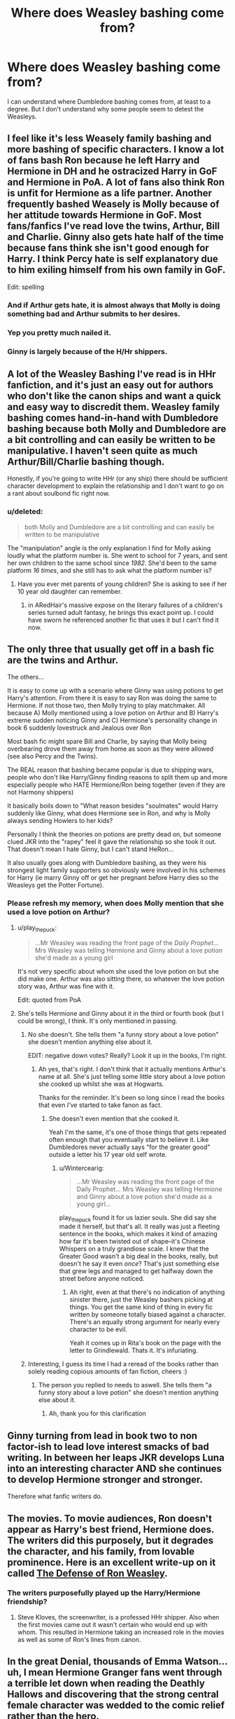 #+TITLE: Where does Weasley bashing come from?

* Where does Weasley bashing come from?
:PROPERTIES:
:Author: ForgotMyLastPasscode
:Score: 10
:DateUnix: 1407366263.0
:DateShort: 2014-Aug-07
:FlairText: Discussion
:END:
I can understand where Dumbledore bashing comes from, at least to a degree. But I don't understand why some people seem to detest the Weasleys.


** I feel like it's less Weasely family bashing and more bashing of specific characters. I know a lot of fans bash Ron because he left Harry and Hermione in DH and he ostracized Harry in GoF and Hermione in PoA. A lot of fans also think Ron is unfit for Hermione as a life partner. Another frequently bashed Weasely is Molly because of her attitude towards Hermione in GoF. Most fans/fanfics I've read love the twins, Arthur, Bill and Charlie. Ginny also gets hate half of the time because fans think she isn't good enough for Harry. I think Percy hate is self explanatory due to him exiling himself from his own family in GoF.

Edit: spelling
:PROPERTIES:
:Score: 54
:DateUnix: 1407367577.0
:DateShort: 2014-Aug-07
:END:

*** And if Arthur gets hate, it is almost always that Molly is doing something bad and Arthur submits to her desires.
:PROPERTIES:
:Author: AshleyAbiding
:Score: 5
:DateUnix: 1407608918.0
:DateShort: 2014-Aug-09
:END:


*** Yep you pretty much nailed it.
:PROPERTIES:
:Score: 8
:DateUnix: 1407374121.0
:DateShort: 2014-Aug-07
:END:


*** Ginny is largely because of the H/Hr shippers.
:PROPERTIES:
:Score: 1
:DateUnix: 1407743824.0
:DateShort: 2014-Aug-11
:END:


** A lot of the Weasley Bashing I've read is in HHr fanfiction, and it's just an easy out for authors who don't like the canon ships and want a quick and easy way to discredit them. Weasley family bashing comes hand-in-hand with Dumbledore bashing because both Molly and Dumbledore are a bit controlling and can easily be written to be manipulative. I haven't seen quite as much Arthur/Bill/Charlie bashing though.

Honestly, if you're going to write HHr (or any ship) there should be sufficient character development to explain the relationship and I don't want to go on a rant about soulbond fic right now.
:PROPERTIES:
:Author: play_the_puck
:Score: 5
:DateUnix: 1407389739.0
:DateShort: 2014-Aug-07
:END:

*** u/deleted:
#+begin_quote
  both Molly and Dumbledore are a bit controlling and can easily be written to be manipulative
#+end_quote

The "manipulation" angle is the only explanation I find for Molly asking loudly what the platform number is. She went to school for 7 years, and sent her own children to the same school since /1982/. She'd been to the same platform /16 times/, and she still has to ask what the platform number is?
:PROPERTIES:
:Score: 4
:DateUnix: 1407394799.0
:DateShort: 2014-Aug-07
:END:

**** Have you ever met parents of young children? She is asking to see if her 10 year old daughter can remember.
:PROPERTIES:
:Author: diracnotation
:Score: 16
:DateUnix: 1407408600.0
:DateShort: 2014-Aug-07
:END:

***** in ARedHair's massive expose on the literary failures of a children's series turned adult fantasy, he brings this exact point up. I could have sworn he referenced another fic that uses it but I can't find it now.
:PROPERTIES:
:Score: 2
:DateUnix: 1408006384.0
:DateShort: 2014-Aug-14
:END:


** The only three that usually get off in a bash fic are the twins and Arthur.

The others...

It is easy to come up with a scenario where Ginny was using potions to get Harry's attention. From there it is easy to say Ron was doing the same to Hermione. If not those two, then Molly trying to play matchmaker. All because A) Molly mentioned using a love potion on Arthur and B) Harry's extreme sudden noticing Ginny and C) Hermione's personality change in book 6 suddenly lovestruck and Jealous over Ron

Most bash fic might spare Bill and Charlie, by saying that Molly being overbearing drove them away from home as soon as they were allowed (see also Percy and the Twins).

The REAL reason that bashing became popular is due to shipping wars, people who don't like Harry/Ginny finding reasons to split them up and more especially people who HATE Hermione/Ron being together (even if they are not Harmony shippers)

It basically boils down to "What reason besides "soulmates" would Harry suddenly like Ginny, what does Hermione see in Ron, and why is Molly always sending Howlers to her kids?

Personally I think the theories on potions are pretty dead on, but someone clued JKR into the "rapey" feel it gave the relationship so she took it out. That doesn't mean I hate Ginny, but I can't stand HeRon...

It also usually goes along with Dumbledore bashing, as they were his strongest light family supporters so obviously were involved in his schemes for Harry (ie marry Ginny off or get her pregnant before Harry dies so the Weasleys get the Potter Fortune).
:PROPERTIES:
:Author: JustRuss79
:Score: 10
:DateUnix: 1407373311.0
:DateShort: 2014-Aug-07
:END:

*** Please refresh my memory, when does Molly mention that she used a love potion on Arthur?
:PROPERTIES:
:Author: holybugperson
:Score: 2
:DateUnix: 1407400870.0
:DateShort: 2014-Aug-07
:END:

**** u/play_the_puck:
#+begin_quote
  ...Mr Weasley was reading the front page of the /Daily Prophet/... Mrs Weasley was telling Hermione and Ginny about a love potion she'd made as a young girl
#+end_quote

It's not very specific about whom she used the love potion on but she did make one. Arthur was also sitting there, so whatever the love potion story was, Arthur was fine with it.

Edit: quoted from PoA
:PROPERTIES:
:Author: play_the_puck
:Score: 9
:DateUnix: 1407414471.0
:DateShort: 2014-Aug-07
:END:


**** She's tells Hermione and Ginny about it in the third or fourth book (but I could be wrong), I think. It's only mentioned in passing.
:PROPERTIES:
:Author: Wintercearig
:Score: 0
:DateUnix: 1407406316.0
:DateShort: 2014-Aug-07
:END:

***** No she doesn't. She tells them "a funny story about a love potion" she doesn't mention anything else about it.

EDIT: negative down votes? Really? Look it up in the books, I'm right.
:PROPERTIES:
:Score: 5
:DateUnix: 1407412084.0
:DateShort: 2014-Aug-07
:END:

****** Ah yes, that's right. I don't think that it actually mentions Arthur's name at all. She's just telling some little story about a love potion she cooked up whilst she was at Hogwarts.

Thanks for the reminder. It's been so long since I read the books that even /I've/ started to take fanon as fact.
:PROPERTIES:
:Author: Wintercearig
:Score: 2
:DateUnix: 1407423175.0
:DateShort: 2014-Aug-07
:END:

******* She doesn't even mention that she cooked it.

Yeah I'm the same, it's one of those things that gets repeated often enough that you eventually start to believe it. Like Dumbledores never actually says "for the greater good" outside a letter his 17 year old self wrote.
:PROPERTIES:
:Score: 0
:DateUnix: 1407423484.0
:DateShort: 2014-Aug-07
:END:

******** u/Wintercearig:
#+begin_quote
  ...Mr Weasley was reading the front page of the Daily Prophet... Mrs Weasley was telling Hermione and Ginny about a love potion she'd made as a young girl...
#+end_quote

play_the_puck found it for us lazier souls. She did say she made it herself, but that's all. It really was just a fleeting sentence in the books, which makes it kind of amazing how far it's been twisted out of shape--it's Chinese Whispers on a truly grandiose scale. I knew that the Greater Good wasn't a big deal in the books, really, but doesn't he say it even /once/? That's just something else that grew legs and managed to get halfway down the street before anyone noticed.
:PROPERTIES:
:Author: Wintercearig
:Score: 2
:DateUnix: 1407434589.0
:DateShort: 2014-Aug-07
:END:

********* Ah right, even at that there's no indication of anything sinister there, just the Weasley bashers picking at things. You get the same kind of thing in every fic written by someone totally biased against a character. There's an equally strong argument for nearly every character to be evil.

Yeah it comes up in Rita's book on the page with the letter to Grindlewald. Thats it. It's infuriating.
:PROPERTIES:
:Score: 1
:DateUnix: 1407605670.0
:DateShort: 2014-Aug-09
:END:


***** Interesting, I guess its time I had a reread of the books rather than solely reading copious amounts of fan fiction, cheers :)
:PROPERTIES:
:Author: holybugperson
:Score: 1
:DateUnix: 1407409898.0
:DateShort: 2014-Aug-07
:END:

****** The person you replied to needs to aswell. She tells them "a funny story about a love potion" she doesn't mention anything else about it.
:PROPERTIES:
:Score: -3
:DateUnix: 1407412102.0
:DateShort: 2014-Aug-07
:END:

******* Ah, thank you for this clarification
:PROPERTIES:
:Author: holybugperson
:Score: 1
:DateUnix: 1407412572.0
:DateShort: 2014-Aug-07
:END:


** Ginny turning from lead in book two to non factor-ish to lead love interest smacks of bad writing. In between her leaps JKR develops Luna into an interesting character AND she continues to develop Hermione stronger and stronger.

Therefore what fanfic writers do.
:PROPERTIES:
:Score: 5
:DateUnix: 1407376305.0
:DateShort: 2014-Aug-07
:END:


** The movies. To movie audiences, Ron doesn't appear as Harry's best friend, Hermione does. The writers did this purposely, but it degrades the character, and his family, from lovable prominence. Here is an excellent write-up on it called [[http://www.tor.com/blogs/2014/01/erased-by-time-and-blockbusters-the-cautionary-tale-of-ron-weasley][The Defense of Ron Weasley]].
:PROPERTIES:
:Author: GottheOrangeJuice
:Score: 7
:DateUnix: 1407368325.0
:DateShort: 2014-Aug-07
:END:

*** The writers purposefully played up the Harry/Hermione friendship?
:PROPERTIES:
:Author: beetnemesis
:Score: 5
:DateUnix: 1407380226.0
:DateShort: 2014-Aug-07
:END:

**** Steve Kloves, the screenwriter, is a professed HHr shipper. Also when the first movies came out it wasn't certain who would end up with whom. This resulted in Hermione taking an increased role in the movies as well as some of Ron's lines from canon.
:PROPERTIES:
:Author: play_the_puck
:Score: 8
:DateUnix: 1407414000.0
:DateShort: 2014-Aug-07
:END:


** In the great Denial, thousands of Emma Watson... uh, I mean Hermione Granger fans went through a terrible let down when reading the Deathly Hallows and discovering that the strong central female character was wedded to the comic relief rather than the hero.

'Why? How did this happen? What clues could possibly support our belief in the one true pairing?' they asked.

And so, to codify the sinister subtext that rose to greet their eager yearning for vindication, the theory arose that the Weasleys, being poor, plentiful and loyal to the Great Manipulator, must have had a conspiracy going. They lured Harry at the platform, turned his head from considering Slytherin as just another House, later plotted with the use of love potions to befuddle Harry into ignoring his soul-mate, Emma - sorry, again, Hermione and instead 'choosing' to fixate on Ginny.

Ginny! I tell you! Like she wasn't shagging every boy who ever was seen in her proximity. It had to be a potion- why else would Harry fall for someone who looked like his MUM?!?!... 'cause, y'know, there's only one English redhead who was ever beautiful- St. Lily, and all others aspire to be an avatar of her.

Basically it's the author's fault for not making Ginny more memorable, making Ron human and the casting of Emma Watson.
:PROPERTIES:
:Author: wordhammer
:Score: 9
:DateUnix: 1407367392.0
:DateShort: 2014-Aug-07
:END:

*** I don't think Emma Watson plays as much of a part in people shipping HHr as you imply. Yes, the films gave Hermione a bigger role and reduced Ron's, but a lot of HHr shippers also date back to pre-HBP (the book) when the actors were still young. The potion theory had little basis in canon but was sort of a last attempt to stay afloat by HHr shippers.
:PROPERTIES:
:Author: play_the_puck
:Score: 7
:DateUnix: 1407413740.0
:DateShort: 2014-Aug-07
:END:


*** ...right. It couldn't possibly be that people dislike Ron as a character. Couldn't possibly be people having a problem with the idea of someone who abandoned his supposed friends in the middle of a WAR who had a history of getting so caught up in himself that he abandoned his friends when they needed him most. It absolutely positively must be because he ended up with the female lead. And obviously the only reason people dislike that pairing is because Emma Watson is cute and not because of Ron's history of belittling basically everything Hermione did, from her cat acting like a fucking cat to the rights movement that she felt very strongly about (but it's okay, because one time he was like 'what about the elves' and that totally made his treating her and the cause she cared about so terribly during every other scene competely okay)
:PROPERTIES:
:Author: SlytherC
:Score: 20
:DateUnix: 1407371441.0
:DateShort: 2014-Aug-07
:END:

**** Chill out, dude. Wordhammer is talking about one particular aspect of Ron-bashing common in fics. You simply cannot deny that the amount of people that will hate one character purely out of shipping preferences is positively huge.

I don't think it's fair comparing Harry- you know, savior of the wizarding world- to Ron like that. Plain and simple, not everybody is equipped to handle the pressures of war. It would be unrealistic if every single one of Harry's group of friends was perfectly loyal in a war situation. People crack and fail on behalf of others when under pressure. I don't see anyone proclaiming Harry is the worst guy of all time for doing something so stupid it got Sirius killed. If people can like Snape despite his flaws, I find it unreasonable for Ron to be so demonized.

True, I don't like Ron that much because of all the jealousy issues, but do I have such a hatred for him that I would resort to something as childish and unbecoming of a writer as to bash him in fanfiction? Certainly not.

Further... Everyone seems to be forgetting that all three characters were heavily emotionally compromised by the Horcrux throughout much of DH. All of the blame can't fall on Ron for that.
:PROPERTIES:
:Author: GhostsofDogma
:Score: 3
:DateUnix: 1407446236.0
:DateShort: 2014-Aug-08
:END:


**** Chapter and verse- thank you, Brother, for your testimonial.
:PROPERTIES:
:Author: wordhammer
:Score: 3
:DateUnix: 1407383244.0
:DateShort: 2014-Aug-07
:END:


*** Yeah I was coming here to post just this. I guarantee if Ron had ended up with anyone else there would be significantly less bashing.
:PROPERTIES:
:Score: 4
:DateUnix: 1407370982.0
:DateShort: 2014-Aug-07
:END:

**** He's both a fair weather friend and best friend. It's that when he's a fair weather friend he's a really shitty friend.

I get it. War is hell. And he's dealing with feelings of insecurity and inadequacy. But it's not like Harry isn't as well. And sure Harry is the lead. But where Harry overcomes or acknowledges, Ron just...folds. It's not good character development. Especially when Neville bucks up and turns into a superhero.
:PROPERTIES:
:Score: 13
:DateUnix: 1407376068.0
:DateShort: 2014-Aug-07
:END:

***** Oh come on. In GoF he was a fair weather friend without their being war going on. Then again, the Sirius/Remus relationship has those kinds of betrayals all the time and they are still friends:

- Sirius nearly made Remus kill as a werewolf, making his worst fear come true; moon as a bogart and all. He didn't even consider Remus because he hated Snape more than he liked Remus.

- Sirius didn't trust Remus enough to be the secret keeper (thought he was more likely the traitor than Pettigrew).

- Remus believed that Sirius was a Death Eater and mass murderer... his doubts (if any) weren't enough to warrant a query.

The Ron&Harry relationship is one of perfect behavior in comparison.
:PROPERTIES:
:Author: Mu-Nition
:Score: 5
:DateUnix: 1407409132.0
:DateShort: 2014-Aug-07
:END:

****** Forgive my late reply. I understand where you're coming from. Except the Sirius I read was confident (but not mature) in all things EXCEPT his family. So when the conflict with Remus happens, it's not from a position introspection and inadequacy, it's from a position of immaturity (at first) and arrogance later.

Ron has dealt with severe self esteem issues and a soft hand in being raised.

Harry has been neglected at best and emotionally abused at worst.

Sirius ran to the Potters as soon as he decided to get out of his family, then never really matured during Hogwarts (whereas James did). Remus dealt with his issues as best he could. But being a werewolf really did a number on him. So they weren't really foils for each other.

Ron is a foil for Harry but comes short every time.

So then it's easy to see where you can twist the character to fall further and end up not as a friend or even bashed.
:PROPERTIES:
:Score: 2
:DateUnix: 1407520551.0
:DateShort: 2014-Aug-08
:END:


** +I started rereading the original series recently. I couldn't take it. Harry was a brat, prejudiced against Slytherins, and seemed no better than Malfoy. Ron was slightly worse, if anything. If you're writing Harry Potter fanfic, 99.99% chance it's got Harry as the protagonist, so you pretty much have to redeem him. Ron, though? You can keep him as is or make him even worse, and it's easy. You just write Malfoy with less money, less refinement, less whining about what his father will do, and more red hair.

Add to that the fact that Weasley has no real role in much of the story aside from attending -- and being a window to the pureblood point of view, a role that a well-studied Hermione could mostly fulfill, and that isn't necessary for fan fiction, where your readers have all read the source material -- and you have this as the obvious role for Weasley.
:PROPERTIES:
:Score: 1
:DateUnix: 1407368833.0
:DateShort: 2014-Aug-07
:END:

*** u/deleted:
#+begin_quote
  Harry was a brat, prejudiced against Slytherins,
#+end_quote

But what was his prejudice based on? 1) What Hagrid told him before the sorting. 2) What Ron told him before the sorting. 3) Draco's behaviour before the sorting.

As time passed, his unreasonable prejudice was replaced by /reasonable/ prejudice, because most Slytherins were /assholes/.

And of course Harry was a brat. /All/ 11-year-olds are brats.
:PROPERTIES:
:Score: 8
:DateUnix: 1407394274.0
:DateShort: 2014-Aug-07
:END:


*** You realize Malfoy was a racist, right?
:PROPERTIES:
:Author: LordoftheQuill
:Score: 2
:DateUnix: 1407672168.0
:DateShort: 2014-Aug-10
:END:


** For the most part it's because they don't bring much to the story (fanfic story, not canon), so rather than just ignoring a bunch of the main characters they go for bashing. It's also a super easy way of creating conflict early on in the story before the big confrontations with the main antagonist.
:PROPERTIES:
:Author: AmberLife
:Score: 0
:DateUnix: 1407447866.0
:DateShort: 2014-Aug-08
:END:

*** It's hard to say they don't bring much to the fanfic story when they open up so many avenues for fanfic writers! Authors can choose to go the easy route and bash away, but they give writers a chance to explore a complex family dynamic which can really add a lot to a story. I mean, each Weasley child has a different way of (essentially) getting their parents' attention, which manifests in their characterization. Bill is cool, Charlie is adventurous, Percy is a goody-two-shoes, the twins are pranksters, Ron struggles to find a niche which shapes his identity, and Ginny is the youngest and only girl. All that is at play, then add money troubles and a war that the parents fought in when the kids were really little and that the whole family fought in when they were older and fanfic authors really have no excuse for ignoring the goldmine of possibilities that is the Weasley family.
:PROPERTIES:
:Author: ItsOnDVR
:Score: 2
:DateUnix: 1407530835.0
:DateShort: 2014-Aug-09
:END:
